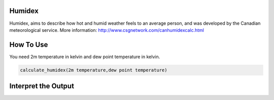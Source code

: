 Humidex
======================================

Humidex, aims to describe how hot and humid weather feels to an average person, \
and was developed by the Canadian meteorological service.
More information: http://www.csgnetwork.com/canhumidexcalc.html



How To Use
======================================
You need 2m temperature in kelvin and dew point temperature in kelvin.

.. code-block:: python

   calculate_humidex(2m temperature,dew point temperature)


Interpret the Output
======================================

.. csv-table:: Humidex Thresholds
    :file: humidexthresholds.csv
    :header-rows: 1
    :class: longtable
    :widths: 1 1